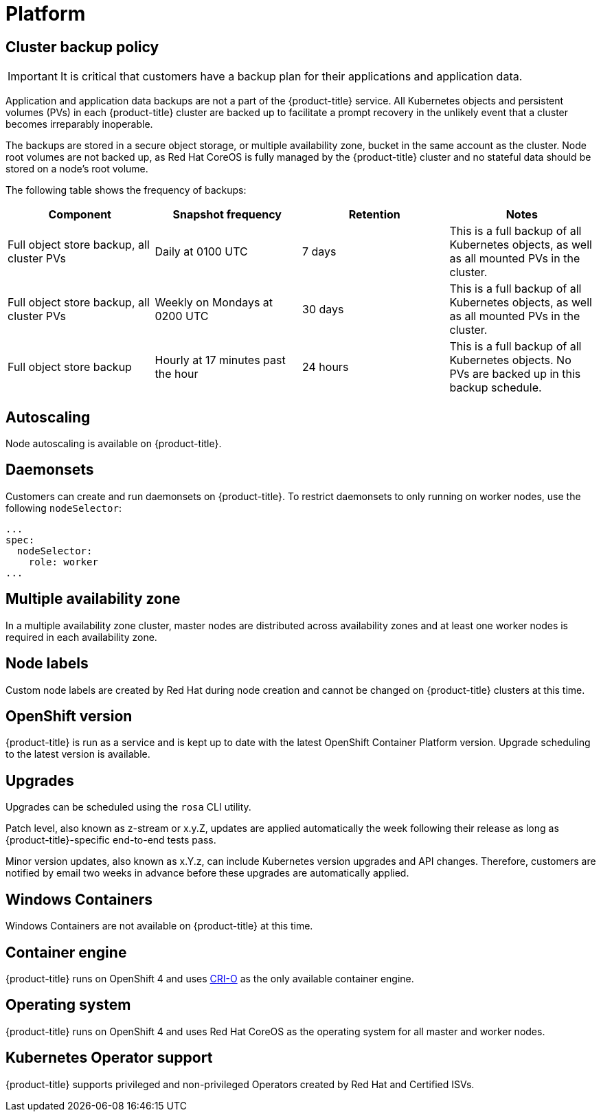 :_module-type: CONCEPT
// Module included in the following assemblies:
//
// * assemblies/rosa-service-definition.adoc

[id="rosa-sdpolicy-platform_{context}"]
= Platform

[id="rosa-sdpolicy-backup-policy_{context}"]
== Cluster backup policy

[IMPORTANT]
====
It is critical that customers have a backup plan for their applications and application data.
====

Application and application data backups are not a part of the {product-title} service.
All Kubernetes objects and persistent volumes (PVs) in each {product-title} cluster are backed up to facilitate a prompt recovery in the unlikely event that a cluster becomes irreparably inoperable.

The backups are stored in a secure object storage, or multiple availability zone, bucket in the same account as the cluster.
Node root volumes are not backed up, as Red Hat CoreOS is fully managed by the {product-title} cluster and no stateful data should be stored on a node's root volume.

The following table shows the frequency of backups:
[cols="4",options="header"]
|===

|Component
|Snapshot frequency
|Retention
|Notes

|Full object store backup, all cluster PVs
|Daily at 0100 UTC
|7 days
|This is a full backup of all Kubernetes objects, as well as all mounted PVs in the cluster.

|Full object store backup, all cluster PVs
|Weekly on Mondays at 0200 UTC
|30 days
|This is a full backup of all Kubernetes objects, as well as all mounted PVs in the cluster.

|Full object store backup
|Hourly at 17 minutes past the hour
|24 hours
|This is a full backup of all Kubernetes objects. No PVs are backed up in this backup schedule.

|===

[id="rosa-sdpolicy-autoscaling_{context}"]
== Autoscaling
Node autoscaling is available on {product-title}.

[id="rosa-sdpolicy-daemonsets_{context}"]
== Daemonsets
Customers can create and run daemonsets on {product-title}. To restrict daemonsets to only running on worker nodes, use the following `nodeSelector`:
[source,yaml]
----
...
spec:
  nodeSelector:
    role: worker
...
----

[id="rosa-sdpolicy-multiple-availability-zone_{context}"]
== Multiple availability zone
In a multiple availability zone cluster, master nodes are distributed across availability zones and at least one worker nodes is required in each availability zone.

[id="rosa-sdpolicy-node-labels_{context}"]
== Node labels
Custom node labels are created by Red Hat during node creation and cannot be changed on {product-title} clusters at this time.

[id="rosa-sdpolicy-openshift-version_{context}"]
== OpenShift version
{product-title} is run as a service and is kept up to date with the latest OpenShift Container Platform version. Upgrade scheduling to the latest version is available.

[id="rosa-sdpolicy-upgrades_{context}"]
== Upgrades
Upgrades can be scheduled using the `rosa` CLI utility.

Patch level, also known as z-stream or x.y.Z, updates are applied automatically the week following their release as long as {product-title}-specific end-to-end tests pass.

Minor version updates, also known as x.Y.z, can include Kubernetes version upgrades and API changes. Therefore, customers are notified by email two weeks in advance before these upgrades are automatically applied.

[id="rosa-sdpolicy-window-containers_{context}"]
== Windows Containers
Windows Containers are not available on {product-title} at this time.

[id="rosa-sdpolicy-container-engine_{context}"]
== Container engine
{product-title} runs on OpenShift 4 and uses link:https://www.redhat.com/en/blog/red-hat-openshift-container-platform-4-now-defaults-cri-o-underlying-container-engine[CRI-O] as the only available container engine.

[id="rosa-sdpolicy-operating-system_{context}"]
== Operating system
{product-title} runs on OpenShift 4 and uses Red Hat CoreOS as the operating system for all master and worker nodes.

[id="rosa-sdpolicy-kubernetes-operator_{context}"]
== Kubernetes Operator support
{product-title} supports privileged and non-privileged Operators created by Red Hat and Certified ISVs.
